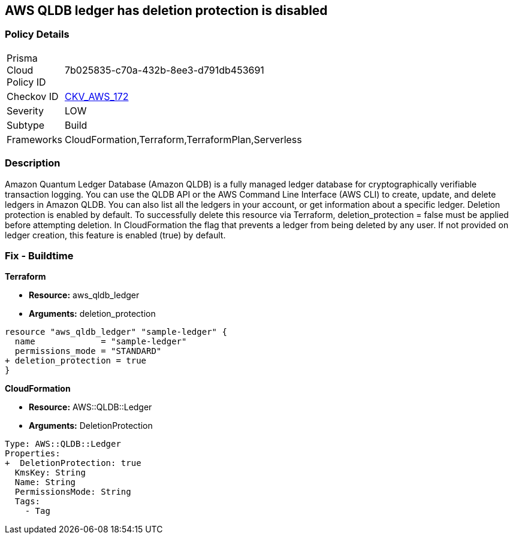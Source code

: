 == AWS QLDB ledger has deletion protection is disabled


=== Policy Details
[width=45%]
[cols="1,1"]
|=== 
|Prisma Cloud Policy ID 
| 7b025835-c70a-432b-8ee3-d791db453691

|Checkov ID 
| https://github.com/bridgecrewio/checkov/tree/master/checkov/terraform/checks/resource/aws/QLDBLedgerDeletionProtection.py[CKV_AWS_172]

|Severity
|LOW

|Subtype
|Build

|Frameworks
|CloudFormation,Terraform,TerraformPlan,Serverless

|=== 



=== Description

Amazon Quantum Ledger Database (Amazon QLDB) is a fully managed ledger database for cryptographically verifiable transaction logging.
You can use the QLDB API or the AWS Command Line Interface (AWS CLI) to create, update, and delete ledgers in Amazon QLDB.
You can also list all the ledgers in your account, or get information about a specific ledger.
Deletion protection is enabled by default.
To successfully delete this resource via Terraform, deletion_protection = false must be applied before attempting deletion.
In CloudFormation the flag that prevents a ledger from being deleted by any user.
If not provided on ledger creation, this feature is enabled (true) by default.

=== Fix - Buildtime


*Terraform* 


* *Resource:* aws_qldb_ledger
* *Arguments:*  deletion_protection


[source,go]
----
resource "aws_qldb_ledger" "sample-ledger" {
  name             = "sample-ledger"
  permissions_mode = "STANDARD"
+ deletion_protection = true 
}
----



*CloudFormation* 


* *Resource:* AWS::QLDB::Ledger
* *Arguments:*  DeletionProtection


[source,yaml]
----

Type: AWS::QLDB::Ledger
Properties: 
+  DeletionProtection: true
  KmsKey: String
  Name: String
  PermissionsMode: String
  Tags: 
    - Tag
----
